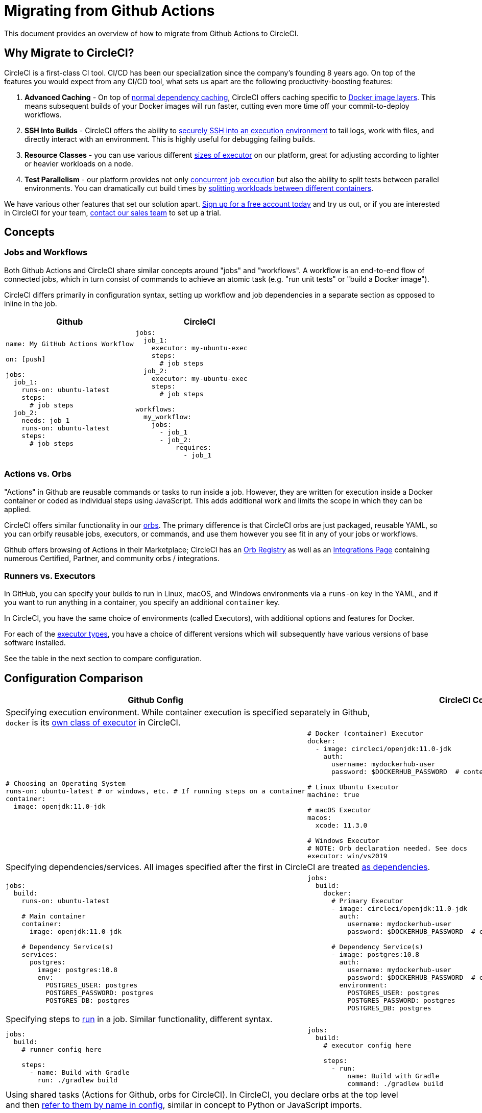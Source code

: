 = Migrating from Github Actions
:page-layout: classic-docs
:page-liquid:
:icons: font
:toc: macro
:toc-title:

This document provides an overview of how to migrate from Github Actions to CircleCI.

== Why Migrate to CircleCI?

CircleCI is a first-class CI tool. CI/CD has been our specialization since the company's founding 8 years ago. On top of the features you would expect from any CI/CD tool, what sets us apart are the following productivity-boosting features:

1. **Advanced Caching** - On top of https://circleci.com/docs/2.0/caching/#full-example-of-saving-and-restoring-cache[normal dependency caching], CircleCI offers caching specific to https://circleci.com/docs/2.0/docker-layer-caching/[Docker image layers]. This means subsequent builds of your Docker images will run faster, cutting even more time off your commit-to-deploy workflows.
2. **SSH Into Builds** - CircleCI offers the ability to https://circleci.com/docs/2.0/ssh-access-jobs/[securely SSH into an execution environment] to tail logs, work with files, and directly interact with an environment. This is highly useful for debugging failing builds.
3. **Resource Classes** - you can use various different https://circleci.com/docs/2.0/optimizations/#resource-class[sizes of executor] on our platform, great for adjusting according to lighter or heavier workloads on a node.
4. **Test Parallelism** - our platform provides not only https://circleci.com/docs/2.0/workflows/[concurrent job execution] but also the ability to split tests between parallel environments. You can dramatically cut build times by https://circleci.com/docs/2.0/parallelism-faster-jobs/#using-the-circleci-cli-to-split-tests[splitting workloads between different containers].

We have various other features that set our solution apart. https://circleci.com/signup/[Sign up for a free account today] and try us out, or if you are interested in CircleCI for your team, https://circleci.com/talk-to-us/?source-button=MigratingFromGithubActionsDoc[contact our sales team] to set up a trial.

== Concepts

=== Jobs and Workflows

Both Github Actions and CircleCI share similar concepts around "jobs" and "workflows". A workflow is an end-to-end flow of connected jobs, which in turn consist of commands to achieve an atomic task (e.g. "run unit tests" or "build a Docker image").

CircleCI differs primarily in configuration syntax, setting up workflow and job dependencies in a separate section as opposed to inline in the job.

[.table.table-striped.table-migrating-page.table-no-background]
[cols=2*, options="header", stripes=even]
[cols="50%,50%"]
|===
| Github | CircleCI

a|
[source, yaml]
----
name: My GitHub Actions Workflow

on: [push]

jobs:
  job_1:
    runs-on: ubuntu-latest
    steps:
      # job steps
  job_2:
    needs: job_1
    runs-on: ubuntu-latest 
    steps:
      # job steps
----

a|
[source, yaml]
----
jobs:
  job_1:
    executor: my-ubuntu-exec
    steps:
      # job steps
  job_2:
    executor: my-ubuntu-exec
    steps:
      # job steps

workflows:
  my_workflow:
    jobs:
      - job_1
      - job_2:
          requires:
            - job_1
----
|===

=== Actions vs. Orbs
"Actions" in Github are reusable commands or tasks to run inside a job. However, they are written for execution inside a Docker container or coded as individual steps using JavaScript. This adds additional work and limits the scope in which they can be applied.

CircleCI offers similar functionality in our https://circleci.com/docs/2.0/orb-intro/#section=configuration[orbs]. The primary difference is that CircleCI orbs are just packaged, reusable YAML, so you can orbify reusable jobs, executors, or commands, and use them however you see fit in any of your jobs or workflows.

Github offers browsing of Actions in their Marketplace; CircleCI has an https://circleci.com/developer/orbs[Orb Registry] as well as an https://circleci.com/integrations/[Integrations Page] containing numerous Certified, Partner, and community orbs / integrations.

=== Runners vs. Executors
In GitHub, you can specify your builds to run in Linux, macOS, and Windows environments via a `runs-on` key in the YAML, and if you want to run anything in a container, you specify an additional `container` key.

In CircleCI, you have the same choice of environments (called Executors), with additional options and features for Docker.

For each of the https://circleci.com/docs/2.0/executor-types/[executor types], you have a choice of different versions which will subsequently have various versions of base software installed.

See the table in the next section to compare configuration.

== Configuration Comparison

[.table.table-striped.table-migrating-page]
[cols=2*, options="header,unbreakable,autowidth", stripes=even]
[cols="5,5"]
|===
| Github Config | CircleCI Config

2+| Specifying execution environment. While container execution is specified separately in Github, +
`docker` is its https://circleci.com/docs/2.0/configuration-reference/#docker-machine-macos-windows-executor[own class of executor] in CircleCI.

a|
[source, yaml]
----
# Choosing an Operating System
runs-on: ubuntu-latest # or windows, etc. # If running steps on a container
container:
  image: openjdk:11.0-jdk
----

a|
[source, yaml]
----
# Docker (container) Executor
docker:
  - image: circleci/openjdk:11.0-jdk
    auth:
      username: mydockerhub-user
      password: $DOCKERHUB_PASSWORD  # context / project UI env-var reference

# Linux Ubuntu Executor
machine: true

# macOS Executor
macos:
  xcode: 11.3.0

# Windows Executor
# NOTE: Orb declaration needed. See docs
executor: win/vs2019
----

2+| Specifying dependencies/services. All images specified after the first in CircleCI are treated https://circleci.com/docs/2.0/configuration-reference/#docker[as dependencies].

a|
[source, yaml]
----
jobs:
  build:
    runs-on: ubuntu-latest

    # Main container
    container:
      image: openjdk:11.0-jdk

    # Dependency Service(s)
    services:
      postgres:
        image: postgres:10.8
        env:
          POSTGRES_USER: postgres
          POSTGRES_PASSWORD: postgres
          POSTGRES_DB: postgres
----

a|
[source, yaml]
----
jobs:
  build:
    docker:
      # Primary Executor
      - image: circleci/openjdk:11.0-jdk
        auth:
          username: mydockerhub-user
          password: $DOCKERHUB_PASSWORD  # context / project UI env-var reference

      # Dependency Service(s)
      - image: postgres:10.8
        auth:
          username: mydockerhub-user
          password: $DOCKERHUB_PASSWORD  # context / project UI env-var reference
        environment:
          POSTGRES_USER: postgres
          POSTGRES_PASSWORD: postgres
          POSTGRES_DB: postgres
----

2+| Specifying steps to https://circleci.com/docs/2.0/configuration-reference/#run[run] in a job. Similar functionality, different syntax.

a|
[source, yaml]
----
jobs:
  build:
    # runner config here

    steps:
      - name: Build with Gradle
        run: ./gradlew build
----

a|
[source, yaml]
----
jobs:
  build:
    # executor config here

    steps:
      - run:
          name: Build with Gradle
          command: ./gradlew build
----

2+| Using shared tasks (Actions for Github, orbs for CircleCI). In CircleCI, you declare orbs at the top level +
and then https://circleci.com/docs/2.0/configuration-reference/#orbs-requires-version-21[refer to them by name in config], similar in concept to Python or JavaScript imports.

a|
[source, yaml]
----
jobs:
  build:
    # runner config here

    steps:
      - name: Slack Notify
        uses: rtCamp/action-slack-notify@v1.0.0
        env:
          SLACK_COLOR: '#32788D'
          SLACK_MESSAGE: 'Tests passed'
          SLACK_TITLE: Slack Notify GA
          SLACK_USERNAME: Bobby
          SLACK_WEBHOOK: # WEBHOOK
----

a|
[source, yaml]
----
orbs:
  slack-orb: circleci/slack@3.4.0

jobs:
  build:
    # executor config here 

    steps:
      - slack-orb/notify:
          color: '#32788D'
          message: Tests passed 
          title: Testing Slack Orb
          author_name: Bobby 
          webhook: # WEBHOOK 
----

2+| Using conditional steps in the workflow. CircleCI offers https://circleci.com/docs/2.0/configuration-reference/#the-when-attribute[basic conditions on steps] (e.g., on_success [default], +
on_success, on_failure) as well as https://circleci.com/docs/2.0/configuration-reference/#the-when-step-requires-version-21[conditional steps] based on parameters. We also have https://circleci.com/docs/2.0/reusing-config/#using-the-parameters-declaration[conditional jobs], and +
currently conditional, parameterized workflows and pipelines https://github.com/CircleCI-Public/api-preview-docs/blob/master/docs/conditional-workflows.md[are in preview].

a|
[source, yaml]
----
jobs:
  build:
    # environment config here

    steps:
      - name: My Failure Step 
        run: echo "Failed step"
        if: failure()
      - name: My Always Step 
        run: echo "Always step"
        if: always()
----

a|
[source, yaml]
----
jobs:
  build:
    # executor config here

    steps:
      - run:
          name: My Failure Step
          command: echo "Failed step"
          when: on_fail
      - run:
          name: My Always Step
          command: echo "Always step"
          when: always
----
|===

For more configuration examples on CircleCI, visit our https://circleci.com/docs/2.0/tutorials/#section=configuration[Tutorials] and https://circleci.com/docs/2.0/example-configs/#section=configuration[Example Projects] pages.

Since the configuration between Github Actions and CircleCI is similar, it should be fairly trivial to migrate your jobs and workflows. However, for best chances of success, we recommend migrating over items in the following order:

. https://circleci.com/docs/2.0/concepts/#section=getting-started[Jobs, Steps, and Workflows]
. https://circleci.com/docs/2.0/workflows/[More Advanced Workflow and Job Dependency Configuration]
. https://circleci.com/docs/2.0/orb-intro/[Actions to Orbs]. Our registry can be found https://circleci.com/developer/orbs?filterBy=all[here].
. https://circleci.com/docs/2.0/optimizations/#section=projects[Optimizations like caching, workspaces, and parallelism]
